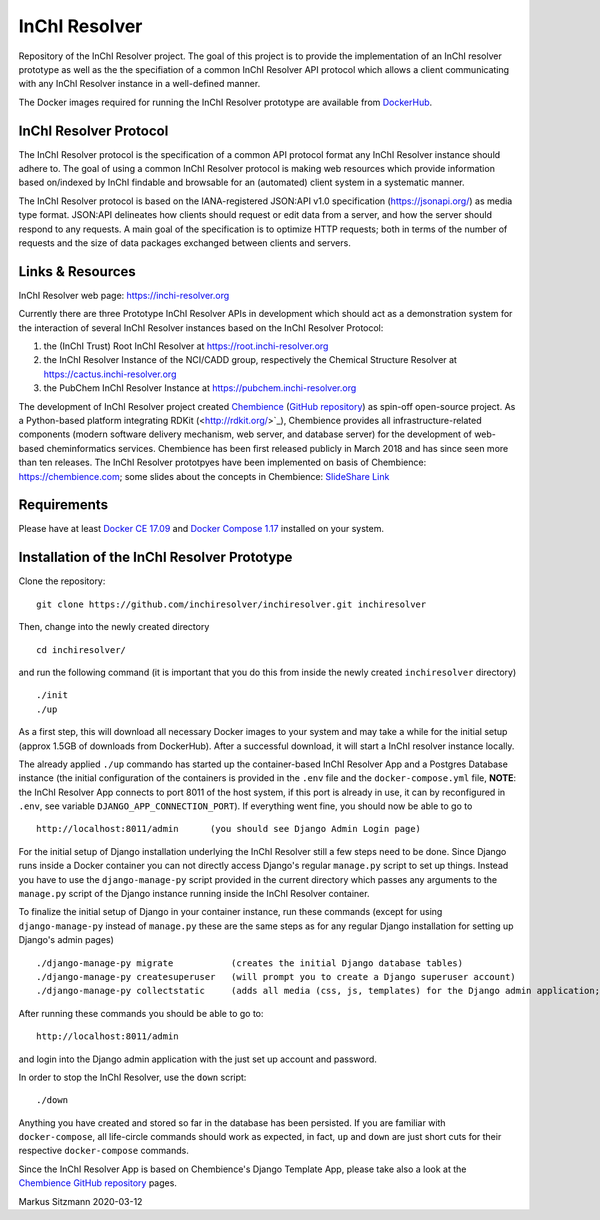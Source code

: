 InChI Resolver 
==============

.. image:: https://circleci.com/gh/chembience/chembience-inchiresolver/tree/master.svg?style=shield
    :target: https://circleci.com/gh/chembience/chembience-inchiresolver/tree/master

.. image:: https://img.shields.io/github/release/inchiresolver/inchiresolver.svg
   :target: https://img.shields.io/github/release/inchiresolver/inchiresolver.svg

.. image:: https://img.shields.io/github/license/inchiresolver/inchiresolver.svg
   :target: https://img.shields.io/github/license/inchiresolver/inchiresolver.svg


Repository of the InChI Resolver project. The goal of this project is to provide the implementation of an InChI resolver prototype as well as the the specifiation of a common InChI Resolver API protocol which allows a client communicating with any InChI Resolver instance in a well-defined manner.

The Docker images required for running the InChI Resolver prototype are available from `DockerHub <https://cloud.docker.com/u/inchiresolver/repository/list>`_.

InChI Resolver Protocol
-----------------------

The InChI Resolver protocol is the specification of a common API protocol format any InChI Resolver instance should adhere to. The goal of using a common InChI Resolver protocol is making web resources which provide information based on/indexed by InChI findable and browsable for an (automated) client system in a systematic manner. 

The InChI Resolver protocol is based on the IANA-registered JSON:API v1.0 specification (`<https://jsonapi.org/>`_) as media type format.
JSON:API delineates how clients should request or edit data from a server, and how the server should respond to any requests. A main goal of the specification is to optimize HTTP requests; both in terms of the number of requests and the size of data packages exchanged between clients and servers.

Links & Resources
-----------------

InChI Resolver web page: `<https://inchi-resolver.org>`_

Currently there are three Prototype InChI Resolver APIs in development which should act as a demonstration system for the interaction of several InChI Resolver instances based on the InChI Resolver Protocol:

1) the (InChI Trust) Root InChI Resolver at `<https://root.inchi-resolver.org>`_
2) the InChI Resolver Instance of the NCI/CADD group, respectively the Chemical Structure Resolver at `<https://cactus.inchi-resolver.org>`_
3) the PubChem InChI Resolver Instance at `<https://pubchem.inchi-resolver.org>`_

The development of InChI Resolver project created `Chembience <https://chembience.com/>`_
(`GitHub repository <https://github.com/chembience/chembience>`_) as spin-off open-source project. As a Python-based
platform integrating RDKit (<http://rdkit.org/>`_), Chembience provides all infrastructure-related components (modern software delivery mechanism, web server, and database server) for the development of web-based cheminformatics services. Chembience has been first
released publicly in March 2018 and has since seen more than ten releases. The InChI Resolver prototpyes have been implemented on basis of Chembience: `<https://chembience.com>`_; some slides about the concepts in Chembience: `SlideShare Link <https://www.slideshare.net/sitzmann/chembience>`_


Requirements
------------

Please have at least `Docker CE 17.09 <https://docs.docker.com/engine/installation/>`_ and `Docker Compose 1.17 <https://docs.docker.com/compose/install/>`_ installed on your system.


Installation of the InChI Resolver Prototype
--------------------------------------------

Clone the repository::

    git clone https://github.com/inchiresolver/inchiresolver.git inchiresolver

Then, change into the newly created directory ::

    cd inchiresolver/

and run the following command (it is important that you do this from inside the newly created ``inchiresolver`` directory) ::

    ./init
    ./up

As a first step, this will download all necessary Docker images to your system and may take a while for the
initial setup (approx 1.5GB of downloads from DockerHub). After a successful download, it will start a InChI resolver
instance locally.

The already applied ``./up`` commando has started up the container-based InChI Resolver App and a Postgres Database
instance (the initial configuration of the containers is provided in the ``.env`` file and the ``docker-compose.yml``
file, **NOTE**: the InChI Resolver App connects to port 8011 of the host system, if this port is already in
use, it can by reconfigured in ``.env``, see variable ``DJANGO_APP_CONNECTION_PORT``). If everything went fine, you
should now be able to go to ::

    http://localhost:8011/admin      (you should see Django Admin Login page)

For the initial setup of Django installation underlying the InChI Resolver still a few steps need to be done. Since
Django runs inside a Docker container you can not directly access Django's regular ``manage.py`` script to set up things.
Instead you have to use the ``django-manage-py`` script provided in the current directory which passes any arguments
to the ``manage.py`` script of the Django instance running inside the InChI Resolver container.

To finalize the initial setup of Django in your container instance, run these commands (except for using ``django-manage-py``
instead of ``manage.py`` these are the same steps as for any regular Django installation for setting up Django's admin pages) ::

    ./django-manage-py migrate           (creates the initial Django database tables)
    ./django-manage-py createsuperuser   (will prompt you to create a Django superuser account)
    ./django-manage-py collectstatic     (adds all media (css, js, templates) for the Django admin application; creates a static/ directory in the django directory)

After running these commands you should be able to go to::

    http://localhost:8011/admin

and login into the Django admin application with the just set up account and password.

In order to stop the InChI Resolver, use the ``down`` script::

    ./down

Anything you have created and stored so far in the database has been persisted. If you are familiar with ``docker-compose``,
all life-circle commands should work as expected, in fact, ``up`` and  ``down`` are just short cuts for their respective
``docker-compose`` commands.

Since the InChI Resolver App is based on Chembience's Django Template App, please take also a look at the `Chembience GitHub repository <https://github.com/chembience/chembience>`_ pages.


Markus Sitzmann 2020-03-12

    
